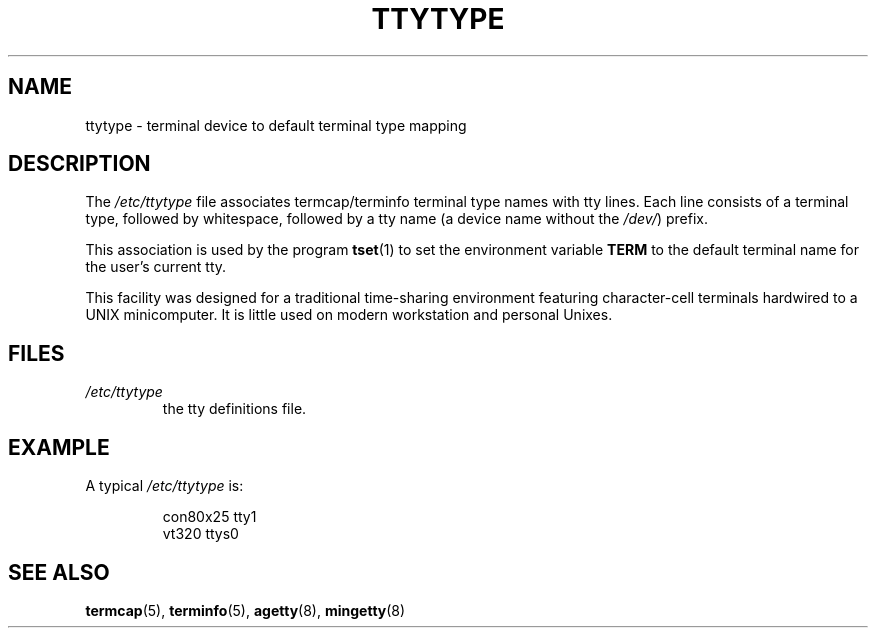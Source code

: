 .\" Copyright (c) 1993 Michael Haardt (michael@moria.de),
.\"     Fri Apr  2 11:32:09 MET DST 1993
.\"
.\" This is free documentation; you can redistribute it and/or
.\" modify it under the terms of the GNU General Public License as
.\" published by the Free Software Foundation; either version 2 of
.\" the License, or (at your option) any later version.
.\"
.\" The GNU General Public License's references to "object code"
.\" and "executables" are to be interpreted as the output of any
.\" document formatting or typesetting system, including
.\" intermediate and printed output.
.\"
.\" This manual is distributed in the hope that it will be useful,
.\" but WITHOUT ANY WARRANTY; without even the implied warranty of
.\" MERCHANTABILITY or FITNESS FOR A PARTICULAR PURPOSE.  See the
.\" GNU General Public License for more details.
.\"
.\" You should have received a copy of the GNU General Public
.\" License along with this manual; if not, write to the Free
.\" Software Foundation, Inc., 59 Temple Place, Suite 330, Boston, MA 02111,
.\" USA.
.\"
.\" Modified Sat Jul 24 17:17:50 1993 by Rik Faith <faith@cs.unc.edu>
.\" Modified Thu Oct 19 21:25:21 MET 1995 by Martin Schulze <joey@infodrom.north.de>
.\" Modified Mon Oct 21 17:47:19 EDT 1996 by Eric S. Raymond
.\" <esr@thyrsus.com>xk
.TH TTYTYPE 5 1993-07-24 "Linux" "Linux Programmer's Manual"
.SH NAME
ttytype \- terminal device to default terminal type mapping
.SH DESCRIPTION
The
.I /etc/ttytype
file associates termcap/terminfo terminal type names
with tty lines.
Each line consists of a terminal type, followed by
whitespace, followed by a tty name (a device name without the
.IR /dev/ ") prefix."

This association is used by the program
.BR tset (1)
to set the environment variable
.B TERM
to the default terminal name for
the user's current tty.

This facility was designed for a traditional time-sharing environment
featuring character-cell terminals hardwired to a UNIX minicomputer.
It is little used on modern workstation and personal Unixes.
.SH FILES
.TP
.I /etc/ttytype
the tty definitions file.
.SH EXAMPLE
A typical
.I /etc/ttytype
is:
.RS
.sp
con80x25 tty1
.br
vt320 ttys0
.RE
.SH "SEE ALSO"
.BR termcap (5),
.BR terminfo (5),
.BR agetty (8),
.BR mingetty (8)
